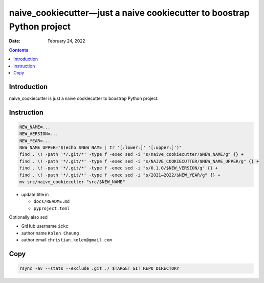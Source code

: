 .. This is auto-generated from `docs/README.md`. Do not edit this file directly.

=======================================================================
naive_cookiecutter—just a naive cookiecutter to boostrap Python project
=======================================================================

:Date:   February 24, 2022

.. contents::
   :depth: 3
..

|Documentation Status| |image1|

|GitHub Actions| |Coverage Status| |image2| |Codacy Code Quality Status| |Scrutinizer Status| |CodeClimate Quality Status|

|Supported versions| |Supported implementations| |PyPI Wheel|

|PyPI Package latest release| |GitHub Releases| |Development Status| |Downloads|

|Commits since latest release| |License|

Introduction
============

naive_cookiecutter is just a naive cookiecutter to boostrap Python project.

Instruction
===========

.. code:: bash

   NEW_NAME=...
   NEW_VERSION=...
   NEW_YEAR=...
   NEW_NAME_UPPER="$(echo $NEW_NAME | tr '[:lower:]' '[:upper:]')"
   find . \! -path '*/.git/*' -type f -exec sed -i "s/naive_cookiecutter/$NEW_NAME/g" {} +
   find . \! -path '*/.git/*' -type f -exec sed -i "s/NAIVE_COOKIECUTTER/$NEW_NAME_UPPER/g" {} +
   find . \! -path '*/.git/*' -type f -exec sed -i "s/0.1.0/$NEW_VERSION/g" {} +
   find . \! -path '*/.git/*' -type f -exec sed -i "s/2021–2022/$NEW_YEAR/g" {} +
   mv src/naive_cookiecutter "src/$NEW_NAME"

-  update title in

   -  ``docs/README.md``
   -  ``pyproject.toml``

Optionally also sed

-  GitHub username ``ickc``
-  author name ``Kolen Cheung``
-  author email ``christian.kolen@gmail.com``

Copy
====

.. code:: bash

   rsync -av --stats --exclude .git ./ $TARGET_GIT_REPO_DIRECTORY

.. |Documentation Status| image:: https://readthedocs.org/projects/naive_cookiecutter/badge/?version=latest
   :target: https://naive_cookiecutter.readthedocs.io/en/latest/?badge=latest&style=plastic
.. |image1| image:: https://github.com/ickc/naive_cookiecutter/workflows/GitHub%20Pages/badge.svg
   :target: https://ickc.github.io/naive_cookiecutter
.. |GitHub Actions| image:: https://github.com/ickc/naive_cookiecutter/workflows/Python%20package/badge.svg
.. |Coverage Status| image:: https://codecov.io/gh/ickc/naive_cookiecutter/branch/master/graphs/badge.svg?branch=master
   :target: https://codecov.io/github/ickc/naive_cookiecutter
.. |image2| image:: https://coveralls.io/repos/ickc/naive_cookiecutter/badge.svg?branch=master&service=github
   :target: https://coveralls.io/r/ickc/naive_cookiecutter
.. |Codacy Code Quality Status| image:: https://img.shields.io/codacy/grade/078ebc537c5747f68c1d4ad3d3594bbf.svg
   :target: https://www.codacy.com/app/ickc/naive_cookiecutter
.. |Scrutinizer Status| image:: https://img.shields.io/scrutinizer/quality/g/ickc/naive_cookiecutter/master.svg
   :target: https://scrutinizer-ci.com/g/ickc/naive_cookiecutter/
.. |CodeClimate Quality Status| image:: https://codeclimate.com/github/ickc/naive_cookiecutter/badges/gpa.svg
   :target: https://codeclimate.com/github/ickc/naive_cookiecutter
.. |Supported versions| image:: https://img.shields.io/pypi/pyversions/naive_cookiecutter.svg
   :target: https://pypi.org/project/naive_cookiecutter
.. |Supported implementations| image:: https://img.shields.io/pypi/implementation/naive_cookiecutter.svg
   :target: https://pypi.org/project/naive_cookiecutter
.. |PyPI Wheel| image:: https://img.shields.io/pypi/wheel/naive_cookiecutter.svg
   :target: https://pypi.org/project/naive_cookiecutter
.. |PyPI Package latest release| image:: https://img.shields.io/pypi/v/naive_cookiecutter.svg
   :target: https://pypi.org/project/naive_cookiecutter
.. |GitHub Releases| image:: https://img.shields.io/github/tag/ickc/naive_cookiecutter.svg?label=github+release
   :target: https://github.com/ickc/naive_cookiecutter/releases
.. |Development Status| image:: https://img.shields.io/pypi/status/naive_cookiecutter.svg
   :target: https://pypi.python.org/pypi/naive_cookiecutter/
.. |Downloads| image:: https://img.shields.io/pypi/dm/naive_cookiecutter.svg
   :target: https://pypi.python.org/pypi/naive_cookiecutter/
.. |Commits since latest release| image:: https://img.shields.io/github/commits-since/ickc/naive_cookiecutter/v0.1.0.svg
   :target: https://github.com/ickc/naive_cookiecutter/compare/v0.1.0...master
.. |License| image:: https://img.shields.io/pypi/l/naive_cookiecutter.svg
